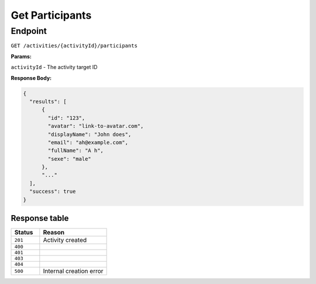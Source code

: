 Get Participants
================

Endpoint
--------

``GET /activities/{activityId}/participants``

**Params:**

``activityId`` - The activity target ID

**Response Body:**

.. code-block:: json

  {
    "results": [
        {
          "id": "123",
          "avatar": "link-to-avatar.com",
          "displayName": "John does",
          "email": "ah@example.com",
          "fullName": "A h",
          "sexe": "male"
        },
        "..."
    ],
    "success": true
  }

Response table
**************

.. list-table::
    :widths: 30 70
    :header-rows: 1

    * - Status 
      - Reason
    * - ``201``
      - Activity created
    * - ``400``
      - 
    * - ``401``
      - 
    * - ``403``
      - 
    * - ``404``
      - 
    * - ``500``
      - Internal creation error